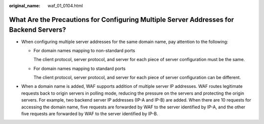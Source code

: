:original_name: waf_01_0104.html

.. _waf_01_0104:

What Are the Precautions for Configuring Multiple Server Addresses for Backend Servers?
=======================================================================================

-  When configuring multiple server addresses for the same domain name, pay attention to the following:

   -  For domain names mapping to non-standard ports

      The client protocol, server protocol, and server for each piece of server configuration must be the same.

   -  For domain names mapping to standard ports

      The client protocol, server protocol, and server for each piece of server configuration can be different.

-  When a domain name is added, WAF supports addition of multiple server IP addresses. WAF routes legitimate requests back to origin servers in polling mode, reducing the pressure on the servers and protecting the origin servers. For example, two backend server IP addresses (IP-A and IP-B) are added. When there are 10 requests for accessing the domain name, five requests are forwarded by WAF to the server identified by IP-A, and the other five requests are forwarded by WAF to the server identified by IP-B.
